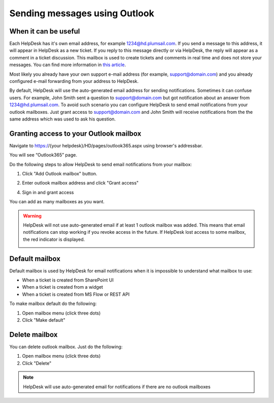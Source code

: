 Sending messages using Outlook
###########################

When it can be useful
~~~~~~~~~~~~~~~~~~~~~~~~~~~~~~~~~~~~~~~~~~~~~~~~~~~~~~~

Each HelpDesk has it's own email address, for example 1234@hd.plumsail.com.
If you send a message to this address, it will appear in HelpDesk as a
new ticket. If you reply to this message directly or via HelpDesk, the
reply will appear as a comment in a ticket discussion. This mailbox is
used to create tickets and comments in real time and does not store your
messages. You can find more information in \ `this article`_.

Most likely you already have your own support e-mail address (for example, support@domain.com) 
and you already configured e-mail forwarding from your address to HelpDesk.

By default, HelpDesk will use the auto-generated email address for sending
notifications. Sometimes it can confuse users. For example, John Smith sent a question 
to support@domain.com but got notification about an answer from 1234@hd.plumsail.com.
To avoid such scenario you can configure HelpDesk to send email notifications from your outlook mailboxes.
Just grant access to support@domain.com and John Smith will receive notifications from the 
the same address which was used to ask his question.


Granting access to your Outlook mailbox
~~~~~~~~~~~~~~~~~~~~~~~~~~~~~~~~~~~~~~~~~~~~~~~~~~~~~~~

Navigate to https://{your helpdesk}/HD/pages/outlook365.aspx using browser's addressbar.

You will see “Outlook365” page.

|Outlook365Settings|


Do the following steps to allow HelpDesk to send email notifications from your mailbox:

1. Click "Add Outlook mailbox" button.

|Step1|

2. Enter outlook mailbox address and click "Grant access"

|Step2|

4. Sign in and grant access 

|Step3|

You can add as many mailboxes as you want.

|Step4|

.. Warning::
    HelpDesk will not use auto-generated email if at least 1 outlook mailbox was added.
    This means that email notifications can stop working if you revoke access in the future.
    If HelpDesk lost access to some mailbox, the red indicator is displayed.

    |LostAccess|

Default mailbox
~~~~~~~~~~~~~~~~~~~~~~~~~~~~~~~~~~~~~~~~~~~~~~~~~~~~~~~

Default mailbox is used by HelpDesk for email notifications when it is impossible to understand what mailbox to use:

- When a ticket is created from SharePoint UI
- When a ticket is created from a widget
- When a ticket is created from MS Flow or REST API

To make mailbox default do the following:

1. Open mailbox menu (click three dots)
2. Click "Make default"

|MakeDefault|

Delete mailbox
~~~~~~~~~~~~~~~~~~~~~~~~~~~~~~~~~~~~~~~~~~~~~~~~~~~~~~~

You can delete outlook mailbox. 
Just do the following:

1. Open mailbox menu (click three dots)
2. Click "Delete"

|Delete|

.. Note::
    HelpDesk will use auto-generated email for notifications if there are no outlook mailboxes


.. _this article: How%20forwarding%20works.html

.. |Outlook365Settings| image:: ../_static/img/outlook365.png
   :alt: Outlook Settings
.. |Step1| image:: ../_static/img/outlook365_step1.png
   :alt: Step 1
.. |Step2| image:: ../_static/img/outlook365_step2.png
   :alt: Step 2
.. |Step3| image:: ../_static/img/outlook365_step3.png
   :alt: Step 3
.. |Step4| image:: ../_static/img/outlook365_step4.png
   :alt: Step 4
.. |MakeDefault| image:: ../_static/img/outlook365_make_default.png
   :alt: Lost Access
.. |LostAccess| image:: ../_static/img/outlook365_lost_access.png
   :alt: Lost Access
.. |Delete| image:: ../_static/img/outlook365_delete.png
   :alt: Lost Access
